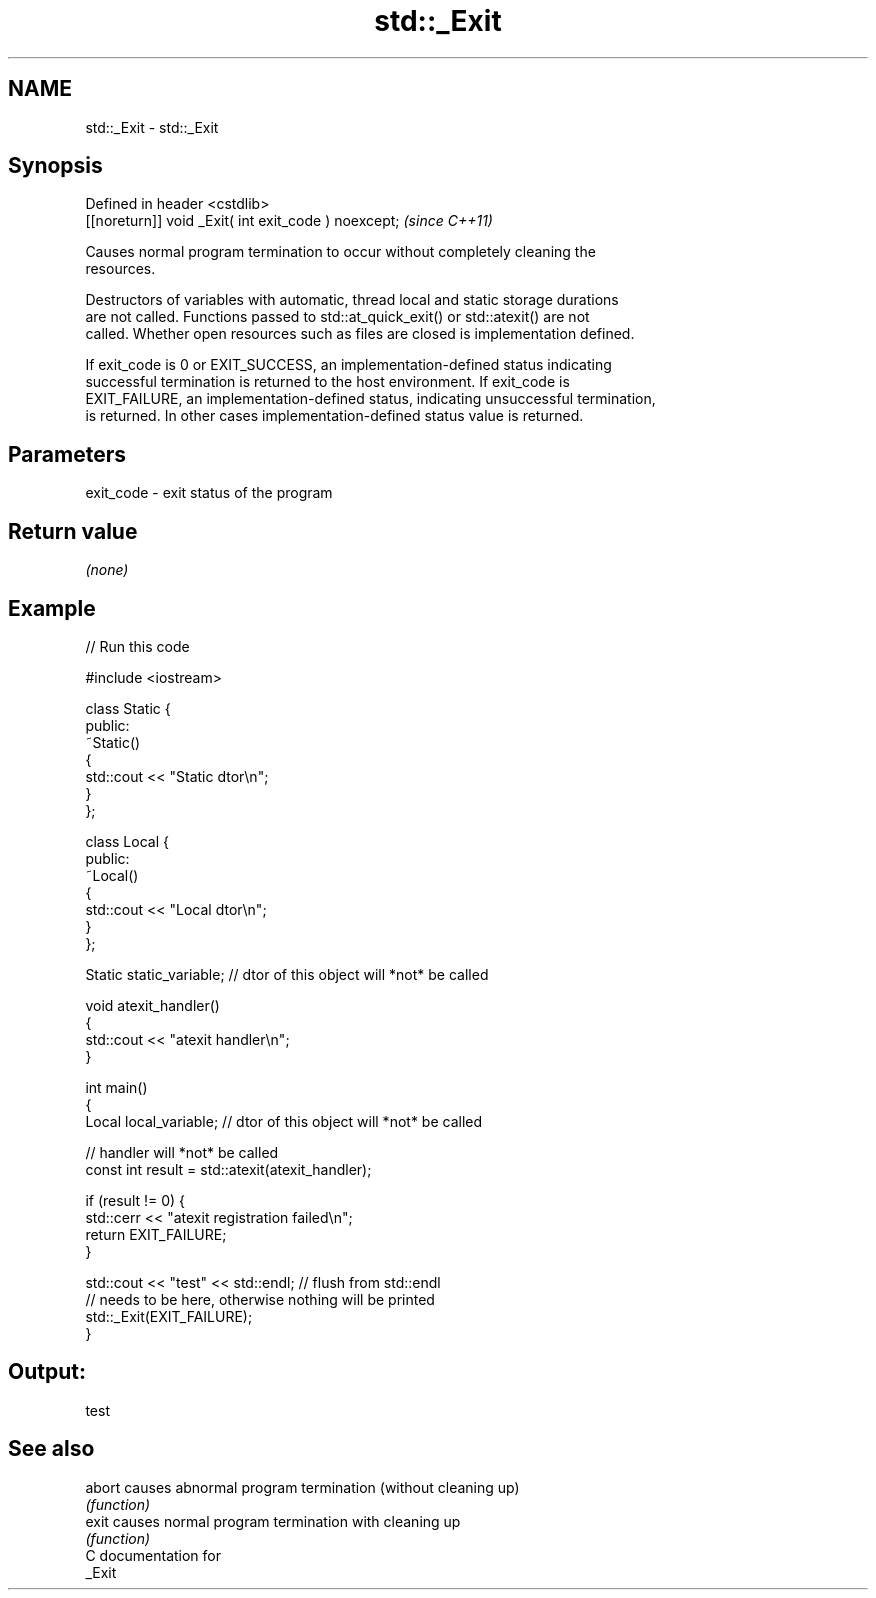.TH std::_Exit 3 "2019.03.28" "http://cppreference.com" "C++ Standard Libary"
.SH NAME
std::_Exit \- std::_Exit

.SH Synopsis
   Defined in header <cstdlib>
   [[noreturn]] void _Exit( int exit_code ) noexcept;  \fI(since C++11)\fP

   Causes normal program termination to occur without completely cleaning the
   resources.

   Destructors of variables with automatic, thread local and static storage durations
   are not called. Functions passed to std::at_quick_exit() or std::atexit() are not
   called. Whether open resources such as files are closed is implementation defined.

   If exit_code is 0 or EXIT_SUCCESS, an implementation-defined status indicating
   successful termination is returned to the host environment. If exit_code is
   EXIT_FAILURE, an implementation-defined status, indicating unsuccessful termination,
   is returned. In other cases implementation-defined status value is returned.

.SH Parameters

   exit_code - exit status of the program

.SH Return value

   \fI(none)\fP

.SH Example

   
// Run this code

 #include <iostream>
  
 class Static {
 public:
     ~Static()
     {
         std::cout << "Static dtor\\n";
     }
 };
  
 class Local {
 public:
     ~Local()
     {
         std::cout << "Local dtor\\n";
     }
 };
  
 Static static_variable; // dtor of this object will *not* be called
  
 void atexit_handler()
 {
     std::cout << "atexit handler\\n";
 }
  
 int main()
 {
     Local local_variable; // dtor of this object will *not* be called
  
     // handler will *not* be called
     const int result = std::atexit(atexit_handler);
  
     if (result != 0) {
         std::cerr << "atexit registration failed\\n";
         return EXIT_FAILURE;
     }
  
     std::cout << "test" << std::endl; // flush from std::endl
         // needs to be here, otherwise nothing will be printed
     std::_Exit(EXIT_FAILURE);
 }

.SH Output:

 test

.SH See also

   abort causes abnormal program termination (without cleaning up)
         \fI(function)\fP 
   exit  causes normal program termination with cleaning up
         \fI(function)\fP 
   C documentation for
   _Exit
